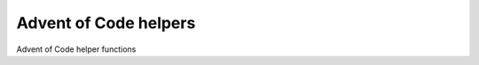 Advent of Code helpers
======================
.. image:: https://travis-ci.org/mvaal/advent-of-code-helpers.svg?branch=master
    :target: https://travis-ci.org/mvaal/advent-of-code-helpers
.. image:: https://badge.fury.io/py/advent-of-code-helpers.svg
    :target: https://badge.fury.io/py/advent-of-code-helpers
.. image:: https://coveralls.io/repos/github/mvaal/advent-of-code-helpers/badge.svg
    :target: https://coveralls.io/github/mvaal/advent-of-code-helpers

Advent of Code helper functions